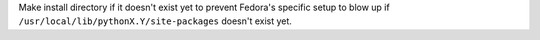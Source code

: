 Make install directory if it doesn't exist yet to prevent Fedora's
specific setup to blow up if ``/usr/local/lib/pythonX.Y/site-packages``
doesn't exist yet.

